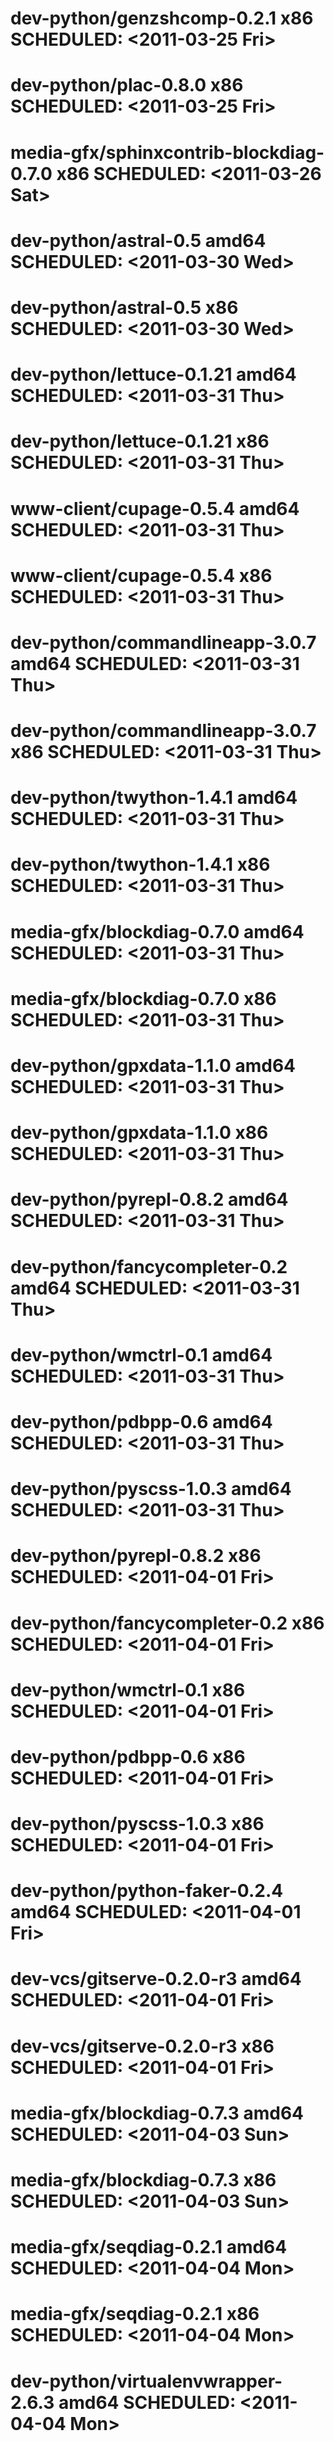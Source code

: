 * dev-python/genzshcomp-0.2.1                x86 SCHEDULED: <2011-03-25 Fri>
* dev-python/plac-0.8.0                      x86 SCHEDULED: <2011-03-25 Fri>
* media-gfx/sphinxcontrib-blockdiag-0.7.0    x86 SCHEDULED: <2011-03-26 Sat>
* dev-python/astral-0.5                    amd64 SCHEDULED: <2011-03-30 Wed>
* dev-python/astral-0.5                      x86 SCHEDULED: <2011-03-30 Wed>
* dev-python/lettuce-0.1.21                amd64 SCHEDULED: <2011-03-31 Thu>
* dev-python/lettuce-0.1.21                  x86 SCHEDULED: <2011-03-31 Thu>
* www-client/cupage-0.5.4                  amd64 SCHEDULED: <2011-03-31 Thu>
* www-client/cupage-0.5.4                    x86 SCHEDULED: <2011-03-31 Thu>
* dev-python/commandlineapp-3.0.7          amd64 SCHEDULED: <2011-03-31 Thu>
* dev-python/commandlineapp-3.0.7            x86 SCHEDULED: <2011-03-31 Thu>
* dev-python/twython-1.4.1                 amd64 SCHEDULED: <2011-03-31 Thu>
* dev-python/twython-1.4.1                   x86 SCHEDULED: <2011-03-31 Thu>
* media-gfx/blockdiag-0.7.0                amd64 SCHEDULED: <2011-03-31 Thu>
* media-gfx/blockdiag-0.7.0                  x86 SCHEDULED: <2011-03-31 Thu>
* dev-python/gpxdata-1.1.0                 amd64 SCHEDULED: <2011-03-31 Thu>
* dev-python/gpxdata-1.1.0                   x86 SCHEDULED: <2011-03-31 Thu>
* dev-python/pyrepl-0.8.2                  amd64 SCHEDULED: <2011-03-31 Thu>
* dev-python/fancycompleter-0.2            amd64 SCHEDULED: <2011-03-31 Thu>
* dev-python/wmctrl-0.1                    amd64 SCHEDULED: <2011-03-31 Thu>
* dev-python/pdbpp-0.6                     amd64 SCHEDULED: <2011-03-31 Thu>
* dev-python/pyscss-1.0.3                  amd64 SCHEDULED: <2011-03-31 Thu>
* dev-python/pyrepl-0.8.2                    x86 SCHEDULED: <2011-04-01 Fri>
* dev-python/fancycompleter-0.2              x86 SCHEDULED: <2011-04-01 Fri>
* dev-python/wmctrl-0.1                      x86 SCHEDULED: <2011-04-01 Fri>
* dev-python/pdbpp-0.6                       x86 SCHEDULED: <2011-04-01 Fri>
* dev-python/pyscss-1.0.3                    x86 SCHEDULED: <2011-04-01 Fri>
* dev-python/python-faker-0.2.4            amd64 SCHEDULED: <2011-04-01 Fri>
* dev-vcs/gitserve-0.2.0-r3                amd64 SCHEDULED: <2011-04-01 Fri>
* dev-vcs/gitserve-0.2.0-r3                  x86 SCHEDULED: <2011-04-01 Fri>
* media-gfx/blockdiag-0.7.3                amd64 SCHEDULED: <2011-04-03 Sun>
* media-gfx/blockdiag-0.7.3                  x86 SCHEDULED: <2011-04-03 Sun>
* media-gfx/seqdiag-0.2.1                  amd64 SCHEDULED: <2011-04-04 Mon>
* media-gfx/seqdiag-0.2.1                    x86 SCHEDULED: <2011-04-04 Mon>
* dev-python/virtualenvwrapper-2.6.3       amd64 SCHEDULED: <2011-04-04 Mon>
* dev-python/virtualenvwrapper-2.6.3         x86 SCHEDULED: <2011-04-04 Mon>
* sci-visualization/charty-0.1.0           amd64 SCHEDULED: <2011-04-06 Wed>
* dev-python/python-faker-0.2.4              x86 SCHEDULED: <2011-04-07 Thu>
* sci-visualization/charty-0.1.0             x86 SCHEDULED: <2011-04-07 Thu>
* dev-util/ditz-0.5-r1                       x86 SCHEDULED: <2011-05-07 Sat>
* dev-util/ditz-0.5-r1                     amd64 SCHEDULED: <2011-05-07 Sat>
* sci-visualization/cairoplot-1.1          amd64 SCHEDULED: <2011-04-08 Fri>
* dev-python/argh-0.14.0                   amd64 SCHEDULED: <2011-04-08 Fri>
* sci-visualization/cairoplot-1.1            x86 SCHEDULED: <2011-04-20 Wed>
* dev-python/argh-0.14.0                     x86 SCHEDULED: <2011-04-20 Wed>
* dev-python/rstctl-0.4                    amd64 SCHEDULED: <2011-05-10 Tue>
* dev-python/rstctl-0.4                      x86 SCHEDULED: <2011-05-10 Tue>
* dev-perl/Net-Twitter-Lite-0.10003        amd64 SCHEDULED: <2011-05-13 Fri>
* dev-perl/Net-Twitter-Lite-0.10003          x86 SCHEDULED: <2011-05-13 Fri>
* dev-python/pycparser-2.02                amd64 SCHEDULED: <2011-05-21 Sat>
* dev-python/pycparser-2.02                  x86 SCHEDULED: <2011-05-21 Sat>
* media-gfx/sphinxcontrib-mscgen-0.4       amd64 SCHEDULED: <2011-05-29 Sun>
* media-gfx/sphinxcontrib-mscgen-0.4         x86 SCHEDULED: <2011-05-29 Sun>
* www-apps/mnemosyne-0.12                  amd64 SCHEDULED: <2011-06-07 Tue>
* www-apps/mnemosyne-0.12                    x86 SCHEDULED: <2011-06-07 Tue>
